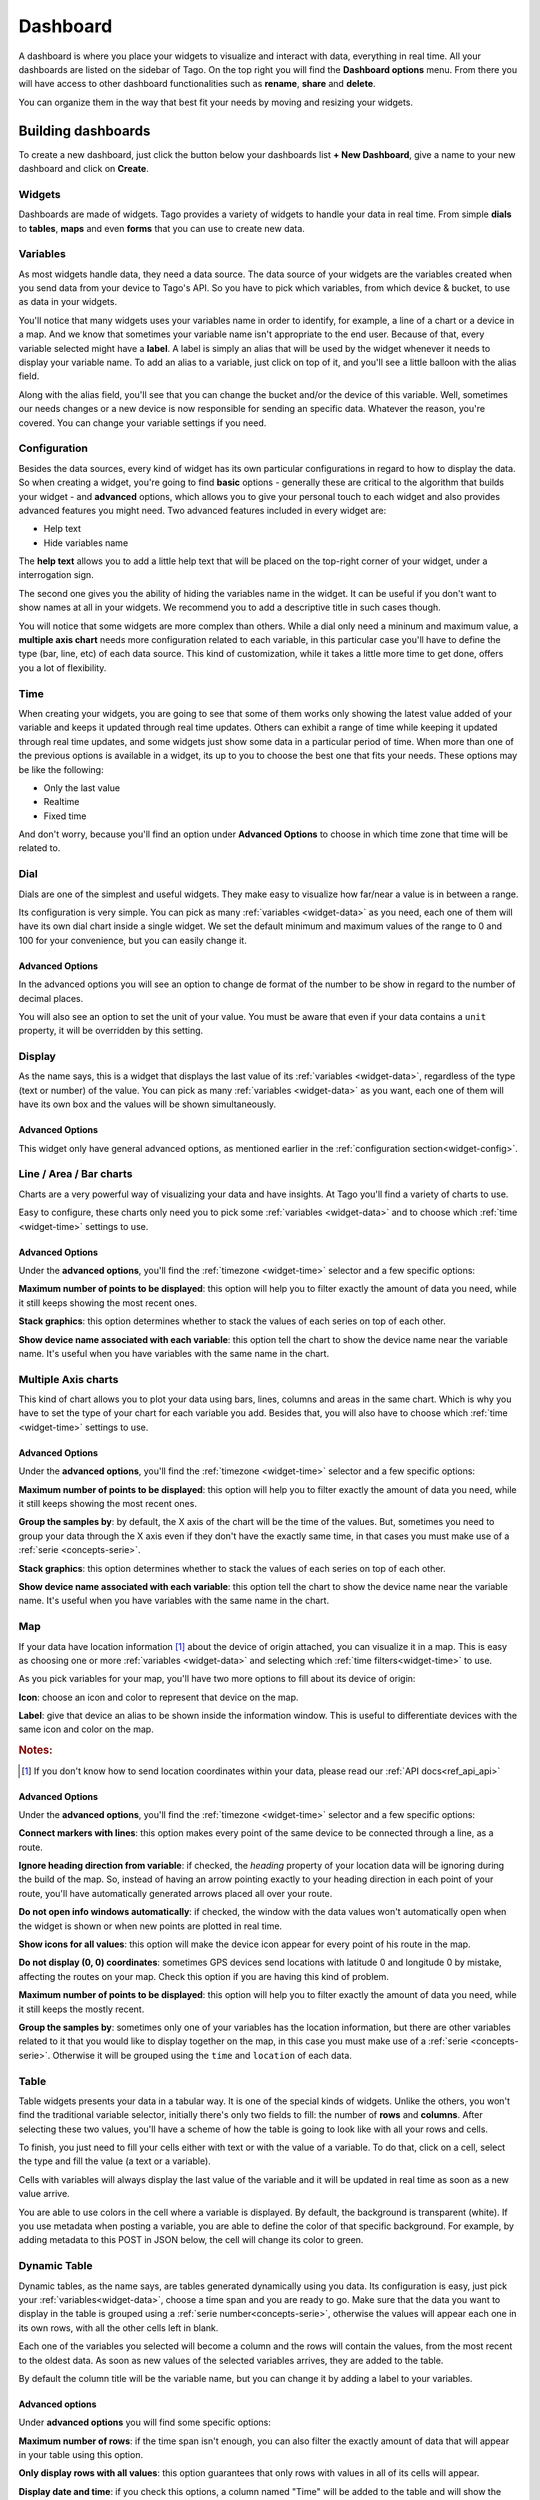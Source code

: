 .. _ref_dashboard_dashboard:

#########
Dashboard
#########

A dashboard is where you place your widgets to visualize and interact with data, everything in real time. All your dashboards are listed on the sidebar of Tago. On the top right you will find the **Dashboard options** menu. From there you will have access to other dashboard functionalities such as **rename**, **share** and **delete**.

.. image:: _static/dashboard/dashboard_list.png

You can organize them in the way that best fit your needs by moving and resizing your widgets.

.. raw:: html

	 <video style="max-width: 100%;" preload="none" src="_static/dashboard/dashboard_1.mp4"   controls></video><br><br>

*******************
Building dashboards
*******************

To create a new dashboard, just click the button below your dashboards list **+ New Dashboard**, give a name to your new dashboard and click on **Create**.

.. raw:: html

	 <video style="max-width: 100%;" preload="none" src="_static/dashboard/dashboard_create.mp4"   controls></video><br><br>

Widgets
*******

Dashboards are made of widgets. Tago provides a variety of widgets to handle your data in real time. From simple **dials** to **tables**, **maps** and even **forms** that you can use to create new data.

.. image:: _static/dashboard/widget_types.png

.. _widget-data:

Variables
*********

As most widgets handle data, they need a data source. The data source of your widgets are the variables created when you send data from your device to Tago's API. So you have to pick which variables, from which device & bucket, to use as data in your widgets.

.. image:: _static/dashboard/widget_vars.png
	:width: 50%
	:align: center

You'll notice that many widgets uses your variables name in order to identify, for example, a line of a chart or a device in a map. And we know that sometimes your variable name isn't appropriate to the end user. Because of that, every variable selected might have a **label**. A label is simply an alias that will be used by the widget whenever it needs to display your variable name. To add an alias to a variable, just click on top of it, and you'll see a little balloon with the alias field.

Along with the alias field, you'll see that you can change the bucket and/or the device of this variable. Well, sometimes our needs changes or a new device is now responsible for sending an specific data. Whatever the reason, you're covered. You can change your variable settings if you need.

.. image:: _static/dashboard/widget_var_edit.png
	:width: 30%
	:align: center

.. _widget-config:

Configuration
*************

Besides the data sources, every kind of widget has its own particular configurations in regard to how to display the data. So when creating a widget, you're going to find **basic** options - generally these are critical to the algorithm that builds your widget - and **advanced** options, which allows you to give your personal touch to each widget and also provides advanced features you might need. Two advanced features included in every widget are:

* Help text
* Hide variables name

The **help text** allows you to add a little help text that will be placed on the top-right corner of your widget, under a interrogation sign.

.. image:: _static/dashboard/widget_help.png
	:width: 50%
	:align: center

The second one gives you the ability of hiding the variables name in the widget. It can be useful if you don't want to show names at all in your widgets. We recommend you to add a descriptive title in such cases though.

You will notice that some widgets are more complex than others. While a dial only need a mininum and maximum value, a **multiple axis chart** needs more configuration related to each variable, in this particular case you'll have to define the type (bar, line, etc) of each data source. This kind of customization, while it takes a little more time to get done, offers you a lot of flexibility.

.. image:: _static/dashboard/widget_var_configuration.png
	:width: 50%
	:align: center

.. _widget-time:

Time
****

When creating your widgets, you are going to see that some of them works only showing the latest value added of your variable and keeps it updated through real time updates. Others can exhibit a range of time while keeping it updated through real time updates, and some widgets just show some data in a particular period of time. When more than one of the previous options is available in a widget, its up to you to choose the best one that fits your needs. These options may be like the following:

* Only the last value
* Realtime
* Fixed time

And don't worry, because you'll find an option under **Advanced Options** to choose in which time zone that time will be related to.

.. image:: _static/dashboard/widget_time.png
	:width: 100%
	:align: center

Dial
****

Dials are one of the simplest and useful widgets. They make easy to visualize how far/near a value is in between a range.

Its configuration is very simple. You can pick as many :ref:`variables <widget-data>` as you need, each one of them will have its own dial chart inside a single widget. We set the default minimum and maximum values of the range to 0 and 100 for your convenience, but you can easily change it.

Advanced Options
================

In the advanced options you will see an option to change de format of the number to be show in regard to the number of decimal places.

You will also see an option to set the unit of your value. You must be aware that even if your data contains a ``unit`` property, it will be overridden by this setting.

Display
*******

As the name says, this is a widget that displays the last value of its :ref:`variables <widget-data>`, regardless of the type (text or number) of the value. You can pick as many :ref:`variables <widget-data>` as you want, each one of them will have its own box and the values will be shown simultaneously.

Advanced Options
================

This widget only have general advanced options, as mentioned earlier in the :ref:`configuration section<widget-config>`.

Line / Area / Bar charts
************************

Charts are a very powerful way of visualizing your data and have insights. At Tago you'll find a variety of charts to use.

Easy to configure, these charts only need you to pick some :ref:`variables <widget-data>` and to choose which :ref:`time <widget-time>` settings to use.

Advanced Options
================

Under the **advanced options**, you'll find the :ref:`timezone <widget-time>` selector and a few specific options:

**Maximum number of points to be displayed**: this option will help you to filter exactly the amount of data you need, while it still keeps showing the most recent ones.

**Stack graphics**: this option determines whether to stack the values of each series on top of each other.

**Show device name associated with each variable**: this option tell the chart to show the device name near the variable name. It's useful when you have variables with the same name in the chart.

Multiple Axis charts
********************

This kind of chart allows you to plot your data using bars, lines, columns and areas in the same chart. Which is why you have to set the type of your chart for each variable you add. Besides that, you will also have to choose which :ref:`time <widget-time>` settings to use.

.. image:: _static/dashboard/widget_multiple_axis.png

Advanced Options
================

Under the **advanced options**, you'll find the :ref:`timezone <widget-time>` selector and a few specific options:

**Maximum number of points to be displayed**: this option will help you to filter exactly the amount of data you need, while it still keeps showing the most recent ones.

**Group the samples by**: by default, the X axis of the chart will be the time of the values. But, sometimes you need to group your data through the X axis even if they don't have the exactly same time, in that cases you must make use of a :ref:`serie <concepts-serie>`.

**Stack graphics**: this option determines whether to stack the values of each series on top of each other.

**Show device name associated with each variable**: this option tell the chart to show the device name near the variable name. It's useful when you have variables with the same name in the chart.

Map
***

If your data have location information [#f1]_ about the device of origin attached, you can visualize it in a map. This is easy as choosing one or more :ref:`variables <widget-data>` and selecting which :ref:`time filters<widget-time>` to use.

As you pick variables for your map, you'll have two more options to fill about its device of origin:

**Icon**: choose an icon and color to represent that device on the map.

**Label**: give that device an alias to be shown inside the information window. This is useful to differentiate devices with the same icon and color on the map.

.. image:: _static/dashboard/widget_map_variables.png

.. rubric:: Notes:

.. [#f1] If you don't know how to send location coordinates within your data, please read our :ref:`API docs<ref_api_api>`

Advanced Options
================

Under the **advanced options**, you'll find the :ref:`timezone <widget-time>` selector and a few specific options:

**Connect markers with lines**: this option makes every point of the same device to be connected through a line, as a route.

**Ignore heading direction from variable**: if checked, the `heading` property of your location data will be ignoring during the build of the map. So, instead of having an arrow pointing exactly to your heading direction in each point of your route, you'll have automatically generated arrows placed all over your route.

**Do not open info windows automatically**: if checked, the window with the data values won't automatically open when the widget is shown or when new points are plotted in real time.

**Show icons for all values**: this option will make the device icon appear for every point of his route in the map.

**Do not display (0, 0) coordinates**: sometimes GPS devices send locations with latitude 0 and longitude 0 by mistake, affecting the routes on your map. Check this option if you are having this kind of problem.

**Maximum number of points to be displayed**: this option will help you to filter exactly the amount of data you need, while it still keeps the mostly recent.

**Group the samples by**: sometimes only one of your variables has the location information, but there are other variables related to it that you would like to display together on the map, in this case you must make use of a :ref:`serie <concepts-serie>`. Otherwise it will be grouped using the ``time`` and ``location`` of each data.

Table
*****

Table widgets presents your data in a tabular way. It is one of the special kinds of widgets. Unlike the others, you won't find the traditional variable selector, initially there's only two fields to fill: the number of **rows** and **columns**. After selecting these two values, you'll have a scheme of how the table is going to look like with all your rows and cells.

To finish, you just need to fill your cells either with text or with the value of a variable. To do that, click on a cell, select the type and fill the value (a text or a variable).

Cells with variables will always display the last value of the variable and it will be updated in real time as soon as a new value arrive.

.. image:: _static/dashboard/widget_table.png

You are able to use colors in the cell where a variable is displayed. By default, the background is transparent (white). If you use metadata when posting a variable, you are able to define the color of that specific background. For example, by adding metadata to this POST in JSON below, the cell will change its color to green. 

.. code-block:: javascript
  {
      "variable" : "temperature",
      "value": "71",
      "unit"  :"F",
      "metadata": {"color":"green"}
  }
  
  Use the metadata color options from your Analysis to help your users to detect issues or alerts on a table more easily.
  
Dynamic Table
*************

Dynamic tables, as the name says, are tables generated dynamically using you data. Its configuration is easy, just pick your :ref:`variables<widget-data>`, choose a time span and you are ready to go. Make sure that the data you want to display in the table is grouped using a :ref:`serie number<concepts-serie>`, otherwise the values will appear each one in its own rows, with all the other cells left in blank.

Each one of the variables you selected will become a column and the rows will contain the values, from the most recent to the oldest data. As soon as new values of the selected variables arrives, they are added to the table.

By default the column title will be the variable name, but you can change it by adding a label to your variables.

Advanced options
================

Under **advanced options** you will find some specific options:

**Maximum number of rows**: if the time span isn't enough, you can also filter the exactly amount of data that will appear in your table using this option.

**Only display rows with all values**: this option guarantees that only rows with values in all of its cells will appear.

**Display date and time**: if you check this options, a column named "Time" will be added to the table and will show the ``time`` of one of the values of that row.

Pie
***

Not available yet.

Control input
**************

Not available yet.

.. _widget-form:

Form input
***********

The form input is a powerful widget among the others that Tago offers. It allows you to build complex forms to create new data.

For this widget, select the :ref:`variables<widget-data>` that will hold the values sent through the form, each one of them will have its own field in the form so you can set a value. Every time you submit the form widget, the values set in each field will be created in the API using the variables of each field. They will also be grouped together through a :ref:`serie number<concepts-serie>`, so you can use them grouped in maps, dynamic tables, charts, etc.

There are a variety of field types that you can use:

Checkbox
	A traditional checkbox will appear and the value will be set as true (checked) or false (not checked).

Radio
	A traditional radio input will appear. Once selected you will be able to define its options with their labels and values. The value of the field will be the one of the selected option.

Text
	A typical text input will appear and the value will be anything that was typed into it.

Dropdown
	It displays a dropdown menu with options that you define. The value of the field will be the one of the selected option.

Hidden
	Unlike the others, this field type doesn't display anything on the form. It will be there as an invisible field and you won't be able to change its value unless you edit this widget.

Address
	It will display a text field integrated with Google Maps to look for an address. The value for this field will be the complete address selected and it will also have the location coordinates within it.

Device
	It will display a dropdown menu in which options will be your devices. The value of the field will be the id of the selected device.

Validation
	This field is the only one that doesn't represent a value to be sent with the form. The variable set to this field type expect to receive data (text) to show as a message above the form. Besides the text, you can also define the type of message that will appear. There are four types: *warning*, *info*, *danger* and *success*. You do this by sending a property ``type`` in the metadata [#metadata]_ object of your data.

.. rubric:: Notes

.. [#metadata] If you don't know about the metadata object, read our :ref:`API docs<ref_api_api>`

Advanced options
================

Under **advanced options** you will find some specific options:

**Display a "Clear" button to reset fields**: this option makes a "Reset" button in the end of the form. When clicked, all fields will return to its **default values**.

**Confirm before submit**: this option will make a confirmation window appear everytime you try to submit the form.

**Display a map to visualize address**: this option will display a map at the end of the form, and this map will display the last address selected in a address field.

Gauge
*****

Not available yet.

Note
****

Not available yet.

.. _dashboard_share_dashboards:

******************
Sharing dashboards
******************

Sometimes a dashboard can become an entire feature that you want to share. Now there are two ways of sending a dashboard to someone:

* :ref:`dashboard-share`
* :ref:`dashboard-clone`

.. _dashboard-share:

Share
*****

When you share your dashboard, others can only visualize it. They will not be able to move, resize, or even edit widgets. They will also have access only to the variables that you added on it.

To **share** a dashboard with someone, you must access that dashboard and then, through the **Dashboard options** menu, click in **Share**.

.. raw:: html

	 <video style="max-width: 100%;" preload="none" src="_static/dashboard/dashboard_share_1.mp4"   controls></video><br><br>

To complete the action, fill the email of whom you want to share your dashboard. Then optionally write him/her a message.

.. raw:: html

	 <video style="max-width: 100%;" preload="none" src="_static/dashboard/dashboard_share_2.mp4"   controls></video><br><br>

In that screen you can also visualize the list of people which you already shared that dashboard. From there, you can also stop sharing your dashboard by clicking the trash can.

.. raw:: html

	 <video style="max-width: 100%;" preload="none" src="_static/dashboard/dashboard_share_3.mp4"   controls></video><br><br>

.. _dashboard-clone:

Clone
*****

When you create a clone of your dashboard, others will only receive the dashboard without having any access to your data. They are able to edit the dashboard and its widgets without impacting yours.

To **clone** a dashboard and send it to someone, you must access that dashboard and then, trough the **Dashboard options** menu, click in **Share**.

.. raw:: html

	 <video style="max-width: 100%;" preload="none" src="_static/dashboard/dashboard_copy_1.mp4"   controls></video><br><br>

To complete the action, fill the email of whom you want to copy your dashboard to, optionally write him/her a message and then describe the type of devices that are needed for that dashboard. (we automatically gather the devices used by your dashboard and show you just what you need to describe)

.. raw:: html

	 <video style="max-width: 100%;" preload="none" src="_static/dashboard/dashboard_copy_2.mp4"   controls></video><br><br>

*******************
Renaming dashboards
*******************

